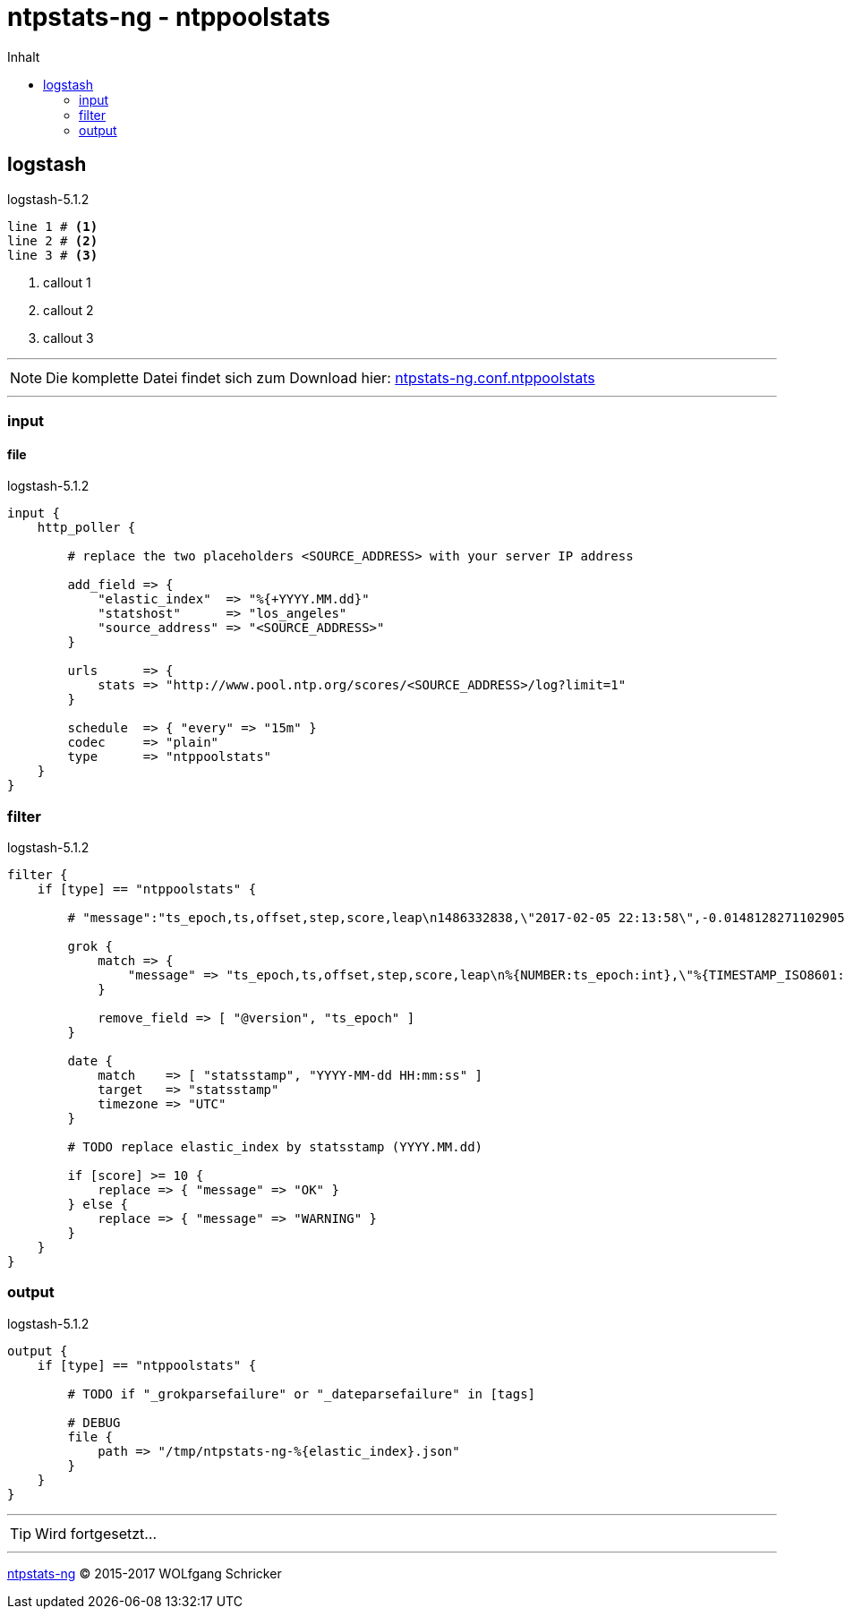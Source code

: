 = ntpstats-ng - ntppoolstats
:icons:         font
:linkattrs:
:toc:           macro
:toc-title:     Inhalt

toc::[]



== logstash

.logstash-5.1.2
[source%nowrap]
----
line 1 # <1>
line 2 # <2>
line 3 # <3>
----
<1> callout 1
<2> callout 2
<3> callout 3

---

NOTE: Die komplette Datei findet sich zum Download hier: link:https://github.com/wols/ntpstats-ng/blob/master/etc/logstash/conf.d/ntpstats-ng.conf.ntppoolstats[ntpstats-ng.conf.ntppoolstats, window="_blank"]

---

=== input

==== file

.logstash-5.1.2
[source%nowrap]
----
input {
    http_poller {

        # replace the two placeholders <SOURCE_ADDRESS> with your server IP address

        add_field => {
            "elastic_index"  => "%{+YYYY.MM.dd}"
            "statshost"      => "los_angeles"
            "source_address" => "<SOURCE_ADDRESS>"
        }

        urls      => {
            stats => "http://www.pool.ntp.org/scores/<SOURCE_ADDRESS>/log?limit=1"
        }

        schedule  => { "every" => "15m" }
        codec     => "plain"
        type      => "ntppoolstats"
    }
}
----

=== filter

.logstash-5.1.2
[source%nowrap]
----
filter {
    if [type] == "ntppoolstats" {

        # "message":"ts_epoch,ts,offset,step,score,leap\n1486332838,\"2017-02-05 22:13:58\",-0.0148128271102905,1,20,0\n"

        grok {
            match => {
                "message" => "ts_epoch,ts,offset,step,score,leap\n%{NUMBER:ts_epoch:int},\"%{TIMESTAMP_ISO8601:statsstamp}\",(%{NUMBER:clock_offset:float})?,%{NUMBER:step:int},%{NUMBER:score:float},%{NUMBER:leap:int}\n"
            }

            remove_field => [ "@version", "ts_epoch" ]
        }

        date {
            match    => [ "statsstamp", "YYYY-MM-dd HH:mm:ss" ]
            target   => "statsstamp"
            timezone => "UTC"
        }

        # TODO replace elastic_index by statsstamp (YYYY.MM.dd)

        if [score] >= 10 {
            replace => { "message" => "OK" }
        } else {
            replace => { "message" => "WARNING" }
        }
    }
}
----

=== output

.logstash-5.1.2
[source%nowrap]
----
output {
    if [type] == "ntppoolstats" {

        # TODO if "_grokparsefailure" or "_dateparsefailure" in [tags]

        # DEBUG
        file {
            path => "/tmp/ntpstats-ng-%{elastic_index}.json"
        }
    }
}
----

---

TIP: Wird fortgesetzt...

---

link:../README.adoc[ntpstats-ng] (C) 2015-2017 WOLfgang Schricker

// End of ntpstats-ng/doc/de/doc/NTPstats-NG/peerstats.adoc
